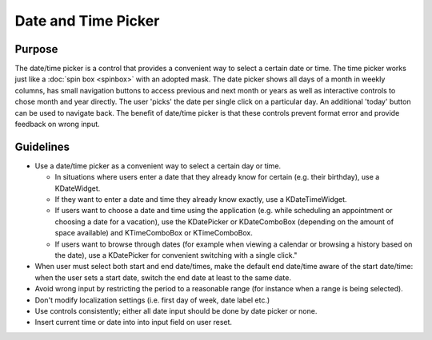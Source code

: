 Date and Time Picker
====================

Purpose
-------

The date/time picker is a control that provides a convenient way to
select a certain date or time. The time picker works just like a 
:doc:`spin box <spinbox>` with an adopted mask. 
The date picker shows all days of a month in weekly columns, has small
navigation buttons to access previous and next month or years as well as
interactive controls to chose month and year directly. The user 'picks' 
the date per single click on a particular day. An additional 'today' 
button can be used to navigate back. The benefit of date/time picker is 
that these controls prevent format error and provide feedback on wrong input.


Guidelines
----------

-  Use a date/time picker as a convenient way to select a certain day or
   time.

   -  In situations where users enter a date that they already know for
      certain (e.g. their birthday), use a KDateWidget.
   -  If they want to enter a date and time they already know exactly,
      use a KDateTimeWidget.
   -  If users want to choose a date and time using the application
      (e.g. while scheduling an appointment or choosing a date for a
      vacation), use the KDatePicker or KDateComboBox (depending on the
      amount of space available) and KTimeComboBox or KTimeComboBox.
   -  If users want to browse through dates (for example when viewing a
      calendar or browsing a history based on the date), use a
      KDatePicker for convenient switching with a single click."

-  When user must select both start and end date/times, make the default
   end date/time aware of the start date/time: when the user sets a
   start date, switch the end date at least to the same date.
-  Avoid wrong input by restricting the period to a reasonable range
   (for instance when a range is being selected).
-  Don't modify localization settings (i.e. first day of week, date
   label etc.)
-  Use controls consistently; either all date input should be done by
   date picker or none.
-  Insert current time or date into into input field on user reset.
